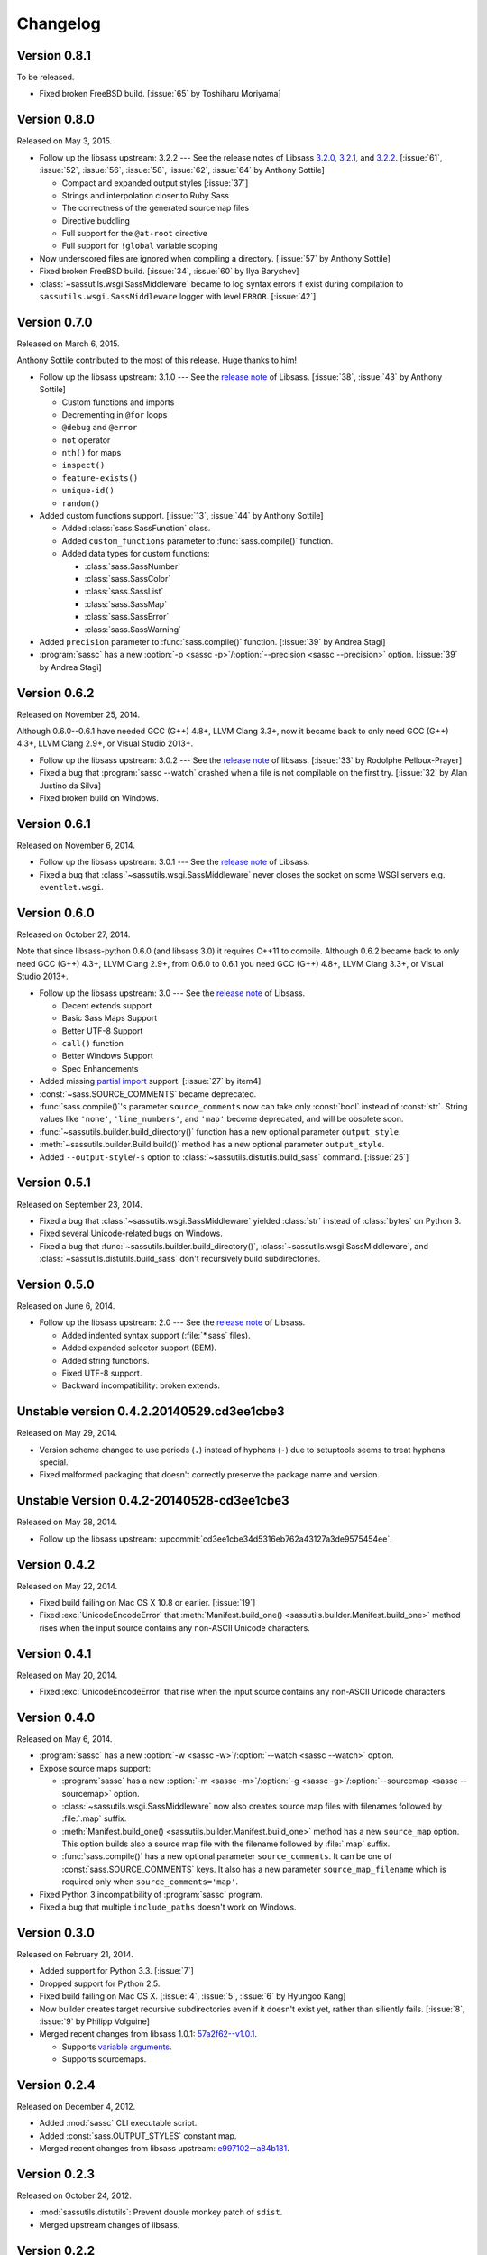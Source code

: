 Changelog
=========

Version 0.8.1
-------------

To be released.

- Fixed broken FreeBSD build.  [:issue:`65` by Toshiharu Moriyama]


Version 0.8.0
-------------

Released on May 3, 2015.

- Follow up the libsass upstream: 3.2.2 --- See the release notes of Libsass
  3.2.0__, 3.2.1__, and 3.2.2__.
  [:issue:`61`, :issue:`52`, :issue:`56`, :issue:`58`, :issue:`62`, :issue:`64`
  by Anthony Sottile]

  - Compact and expanded output styles  [:issue:`37`]
  - Strings and interpolation closer to Ruby Sass
  - The correctness of the generated sourcemap files
  - Directive buddling
  - Full support for the ``@at-root`` directive
  - Full support for ``!global`` variable scoping

- Now underscored files are ignored when compiling a directory.
  [:issue:`57` by Anthony Sottile]
- Fixed broken FreeBSD build.  [:issue:`34`, :issue:`60` by Ilya Baryshev]
- :class:`~sassutils.wsgi.SassMiddleware` became to log syntax errors
  if exist during compilation to ``sassutils.wsgi.SassMiddleware`` logger
  with level ``ERROR``.  [:issue:`42`]

__ https://github.com/sass/libsass/releases/tag/3.2.0
__ https://github.com/sass/libsass/releases/tag/3.2.1
__ https://github.com/sass/libsass/releases/tag/3.2.2


Version 0.7.0
-------------

Released on March 6, 2015.

Anthony Sottile contributed to the most of this release.  Huge thanks to him!

- Follow up the libsass upstream: 3.1.0 --- See the `release note`__ of Libsass.
  [:issue:`38`, :issue:`43` by Anthony Sottile]

  - Custom functions and imports
  - Decrementing in ``@for`` loops
  - ``@debug`` and ``@error``
  - ``not`` operator
  - ``nth()`` for maps
  - ``inspect()``
  - ``feature-exists()``
  - ``unique-id()``
  - ``random()``

- Added custom functions support.  [:issue:`13`, :issue:`44` by Anthony Sottile]

  - Added :class:`sass.SassFunction` class.
  - Added ``custom_functions`` parameter to :func:`sass.compile()` function.
  - Added data types for custom functions:

    - :class:`sass.SassNumber`
    - :class:`sass.SassColor`
    - :class:`sass.SassList`
    - :class:`sass.SassMap`
    - :class:`sass.SassError`
    - :class:`sass.SassWarning`

- Added ``precision`` parameter to :func:`sass.compile()` function.
  [:issue:`39` by Andrea Stagi]
- :program:`sassc` has a new :option:`-p <sassc -p>`/:option:`--precision
  <sassc --precision>` option.  [:issue:`39` by Andrea Stagi]

__ https://github.com/sass/libsass/releases/tag/3.1.0


Version 0.6.2
-------------

Released on November 25, 2014.

Although 0.6.0--0.6.1 have needed GCC (G++) 4.8+, LLVM Clang 3.3+,
now it became back to only need GCC (G++) 4.3+, LLVM Clang 2.9+,
or Visual Studio 2013+.

- Follow up the libsass upstream: 3.0.2 --- See the `release note`__ of libsass.
  [:issue:`33` by Rodolphe Pelloux-Prayer]
- Fixed a bug that :program:`sassc --watch` crashed when a file is not
  compilable on the first try.  [:issue:`32` by Alan Justino da Silva]
- Fixed broken build on Windows.

__ https://github.com/sass/libsass/releases/tag/3.0.2


Version 0.6.1
-------------

Released on November 6, 2014.

- Follow up the libsass upstream: 3.0.1 --- See the `release note`__ of Libsass.
- Fixed a bug that :class:`~sassutils.wsgi.SassMiddleware` never closes
  the socket on some WSGI servers e.g. ``eventlet.wsgi``.

__ https://github.com/sass/libsass/releases/tag/3.0.1


Version 0.6.0
-------------

Released on October 27, 2014.

Note that since libsass-python 0.6.0 (and libsass 3.0) it requires C++11
to compile.  Although 0.6.2 became back to only need GCC (G++) 4.3+,
LLVM Clang 2.9+, from 0.6.0 to 0.6.1 you need GCC (G++) 4.8+, LLVM Clang 3.3+,
or Visual Studio 2013+.

- Follow up the libsass upstream: 3.0 --- See the `release note`__ of Libsass.

  - Decent extends support
  - Basic Sass Maps Support 
  - Better UTF-8 Support
  - ``call()`` function
  - Better Windows Support
  - Spec Enhancements

- Added missing `partial import`_ support.  [:issue:`27` by item4]
- :const:`~sass.SOURCE_COMMENTS` became deprecated.
- :func:`sass.compile()`'s parameter ``source_comments`` now can take only
  :const:`bool` instead of :const:`str`.  String values like ``'none'``,
  ``'line_numbers'``, and ``'map'`` become deprecated, and will be obsolete
  soon.
- :func:`~sassutils.builder.build_directory()` function has a new optional
  parameter ``output_style``.
- :meth:`~sassutils.builder.Build.build()` method has a new optional
  parameter ``output_style``.
- Added ``--output-style``/``-s`` option to
  :class:`~sassutils.distutils.build_sass` command.  [:issue:`25`]

__ https://github.com/sass/libsass/releases/tag/3.0
.. _partial import: http://sass-lang.com/documentation/file.SASS_REFERENCE.html#partials


Version 0.5.1
-------------

Released on September 23, 2014.

- Fixed a bug that :class:`~sassutils.wsgi.SassMiddleware` yielded
  :class:`str` instead of :class:`bytes` on Python 3.
- Fixed several Unicode-related bugs on Windows.
- Fixed a bug that :func:`~sassutils.builder.build_directory()`,
  :class:`~sassutils.wsgi.SassMiddleware`, and
  :class:`~sassutils.distutils.build_sass` don't recursively build
  subdirectories.


Version 0.5.0
-------------

Released on June 6, 2014.

- Follow up the libsass upstream: 2.0 --- See the `release note`__ of Libsass.

  - Added indented syntax support (:file:`*.sass` files).
  - Added expanded selector support (BEM).
  - Added string functions.
  - Fixed UTF-8 support.
  - Backward incompatibility: broken extends.

__ https://github.com/sass/libsass/releases/tag/v2.0


Unstable version 0.4.2.20140529.cd3ee1cbe3
------------------------------------------

Released on May 29, 2014.

- Version scheme changed to use periods (``.``) instead of hyphens (``-``)
  due to setuptools seems to treat hyphens special.
- Fixed malformed packaging that doesn't correctly preserve the package name
  and version.


Unstable Version 0.4.2-20140528-cd3ee1cbe3
------------------------------------------

Released on May 28, 2014.

- Follow up the libsass upstream:
  :upcommit:`cd3ee1cbe34d5316eb762a43127a3de9575454ee`.


Version 0.4.2
-------------

Released on May 22, 2014.

- Fixed build failing on Mac OS X 10.8 or earlier.  [:issue:`19`]
- Fixed :exc:`UnicodeEncodeError` that :meth:`Manifest.build_one()
  <sassutils.builder.Manifest.build_one>` method rises when the input source
  contains any non-ASCII Unicode characters.


Version 0.4.1
-------------

Released on May 20, 2014.

- Fixed :exc:`UnicodeEncodeError` that rise when the input source contains
  any non-ASCII Unicode characters.


Version 0.4.0
-------------

Released on May 6, 2014.

- :program:`sassc` has a new :option:`-w <sassc -w>`/:option:`--watch
  <sassc --watch>` option.
- Expose source maps support:

  - :program:`sassc` has a new :option:`-m <sassc -m>`/:option:`-g
    <sassc -g>`/:option:`--sourcemap <sassc --sourcemap>` option.
  - :class:`~sassutils.wsgi.SassMiddleware` now also creates source map files
    with filenames followed by :file:`.map` suffix.
  - :meth:`Manifest.build_one() <sassutils.builder.Manifest.build_one>` method
    has a new ``source_map`` option.  This option builds also a source map
    file with the filename followed by :file:`.map` suffix.
  - :func:`sass.compile()` has a new optional parameter ``source_comments``.
    It can be one of :const:`sass.SOURCE_COMMENTS` keys.  It also has
    a new parameter ``source_map_filename`` which is required only when
    ``source_comments='map'``.

- Fixed Python 3 incompatibility of :program:`sassc` program.
- Fixed a bug that multiple ``include_paths`` doesn't work on Windows.


Version 0.3.0
-------------

Released on February 21, 2014.

- Added support for Python 3.3.  [:issue:`7`]
- Dropped support for Python 2.5.
- Fixed build failing on Mac OS X.
  [:issue:`4`, :issue:`5`, :issue:`6` by Hyungoo Kang]
- Now builder creates target recursive subdirectories even if it doesn't
  exist yet, rather than siliently fails.
  [:issue:`8`, :issue:`9` by Philipp Volguine]
- Merged recent changes from libsass 1.0.1: `57a2f62--v1.0.1`_.
            
  - Supports `variable arguments`_.
  - Supports sourcemaps.

.. _57a2f62--v1.0.1: https://github.com/sass/libsass/compare/57a2f627b4d2fbd3cf1913b241f1d5aa31e35580...v1.0.1
.. _variable arguments: http://sass-lang.com/docs/yardoc/file.SASS_CHANGELOG.html#variable_arguments


Version 0.2.4
-------------

Released on December 4, 2012.

- Added :mod:`sassc` CLI executable script.
- Added :const:`sass.OUTPUT_STYLES` constant map.
- Merged recent changes from libsass upstream:
  `e997102--a84b181`__.

__ https://github.com/sass/libsass/compare/e9971023785dabd41aa44f431f603f62b15e6017...a84b181a6e59463c0ac9796ca7fdaf4864f0ad84


Version 0.2.3
-------------

Released on October 24, 2012.

- :mod:`sassutils.distutils`: Prevent double monkey patch of ``sdist``.
- Merged upstream changes of libsass.


Version 0.2.2
-------------

Released on September 28, 2012.

- Fixed a link error on PyPy and Linux.
- Fixed build errors on Windows.


Version 0.2.1
-------------

Released on September 12, 2012.

- Support Windows.


Version 0.2.0
-------------

Released on August 24, 2012.

- Added new :mod:`sassutils` package.

  - Added :mod:`sassutils.builder` module to build the whole directory
    at a time.
  - Added :mod:`sassutils.distutils` module for :mod:`distutils` and
    :mod:`setuptools` integration.
  - Added :mod:`sassutils.wsgi` module which provides a development-purpose
    WSGI middleware.

- Added :class:`~sassutils.distutils.build_sass` command for
  :mod:`distutils`/:mod:`setuptools`.


Version 0.1.1
-------------

Released on August 18, 2012.

- Fixed segmentation fault for reading ``filename`` which does not exist.
  Now it raises a proper ``exceptions.IOError`` exception.


Version 0.1.0
-------------

Released on August 17, 2012.  Initial version.
